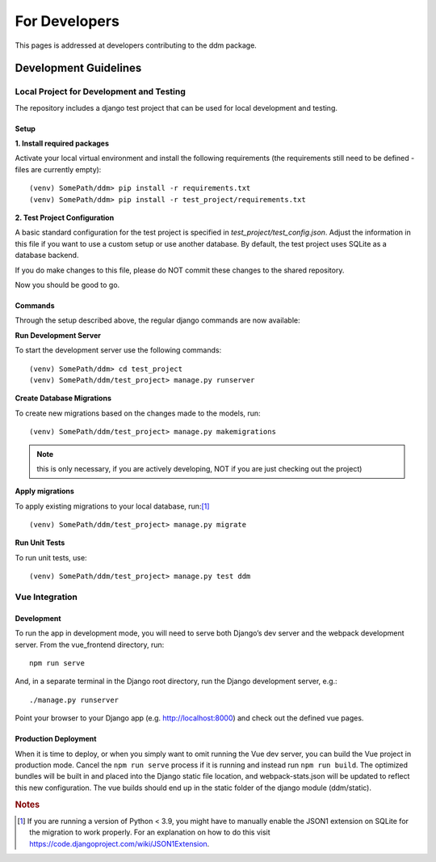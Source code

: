 ##############
For Developers
##############

This pages is addressed at developers contributing to the ddm package.

Development Guidelines
**********************

Local Project for Development and Testing
=========================================
The repository includes a django test project that can be used for local development and testing.

Setup
-----
| **1. Install required packages**
Activate your local virtual environment and install the following requirements (the requirements still need to be defined - files are currently empty)::

    (venv) SomePath/ddm> pip install -r requirements.txt
    (venv) SomePath/ddm> pip install -r test_project/requirements.txt

| **2. Test Project Configuration**

A basic standard configuration for the test project is specified in
*test_project/test_config.json*. Adjust the information in this file if you
want to use a custom setup or use another database. By default, the test project
uses SQLite as a database backend.

If you do make changes to this file, please do NOT commit these changes to the
shared repository.

Now you should be good to go.


Commands
--------
Through the setup described above, the regular django commands are now available:

**Run Development Server**

To start the development server use the following commands::

    (venv) SomePath/ddm> cd test_project
    (venv) SomePath/ddm/test_project> manage.py runserver

**Create Database Migrations**

To create new migrations based on the changes made to the models, run::

    (venv) SomePath/ddm/test_project> manage.py makemigrations

.. note:: this is only necessary, if you are actively developing, NOT if you are just checking out the project)


**Apply migrations**

To apply existing migrations to your local database, run:[1]_ ::

    (venv) SomePath/ddm/test_project> manage.py migrate

**Run Unit Tests**

To run unit tests, use::

    (venv) SomePath/ddm/test_project> manage.py test ddm

Vue Integration
===============

Development
-----------

To run the app in development mode, you will need to serve both Django’s dev server and the webpack development server. From the vue_frontend directory, run::

    npm run serve

And, in a separate terminal in the Django root directory, run the Django development server, e.g.::

    ./manage.py runserver

Point your browser to your Django app (e.g. http://localhost:8000) and check out the defined vue pages.

Production Deployment
---------------------

When it is time to deploy, or when you simply want to omit running the Vue dev server,
you can build the Vue project in production mode.
Cancel the ``npm run serve`` process if it is running and instead run ``npm run build``.
The optimized bundles will be built in and placed into the Django static file location,
and webpack-stats.json will be updated to reflect this new configuration.
The vue builds should end up in the static folder of the django module (ddm/static).


.. rubric:: Notes

.. [1] If you are running a version of Python < 3.9, you might have to manually enable the JSON1 extension on SQLite for the migration to work properly. For an explanation on how to do this visit https://code.djangoproject.com/wiki/JSON1Extension.

